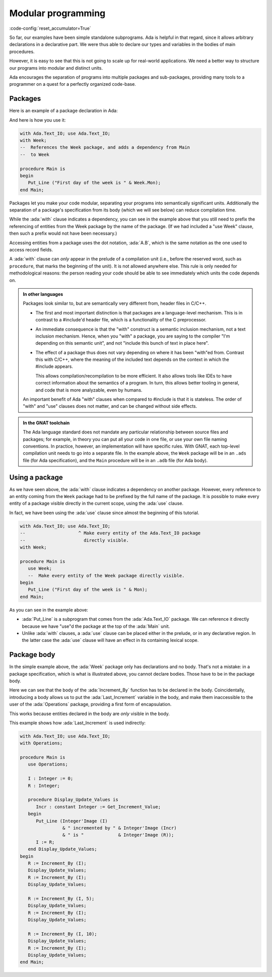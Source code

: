 Modular programming
===================

:code-config:`reset_accumulator=True`

.. role:: ada(code)
   :language: ada

.. role:: c(code)
   :language: c

.. role:: cpp(code)
   :language: c++

.. sectionauthor:: Raphaël Amiard

So far, our examples have been simple standalone subprograms.  Ada is helpful in
that regard, since it allows arbitrary declarations in a declarative part. We
were thus able to declare our types and variables in the bodies of main
procedures.

However, it is easy to see that this is not going to scale up for real-world
applications.  We need a better way to structure our programs into modular and
distinct units.

Ada encourages the separation of programs into multiple packages and
sub-packages, providing many tools to a programmer on a quest for a perfectly
organized code-base.

Packages
--------

Here is an example of a package declaration in Ada:

.. code:: ada no_button

    package Week is

       Mon : constant String := "Monday";
       Tue : constant String := "Tuesday";
       Wed : constant String := "Wednesday";
       Thu : constant String := "Thursday";
       Fri : constant String := "Friday";
       Sat : constant String := "Saturday";
       Sun : constant String := "Sunday";

    end Week;

And here is how you use it:

.. code:: ada
    :class: ada-run

    with Ada.Text_IO; use Ada.Text_IO;
    with Week;
    --  References the Week package, and adds a dependency from Main
    --  to Week

    procedure Main is
    begin
       Put_Line ("First day of the week is " & Week.Mon);
    end Main;

Packages let you make your code modular, separating your programs into
semantically significant units. Additionally the separation of a package's
specification from its body (which we will see below) can reduce compilation
time.

While the :ada:`with` clause indicates a dependency, you can see in the example
above that you still need to prefix the referencing of entities from the Week
package by the name of the package. (If we had included a "use Week" clause,
then such a prefix would not have been necessary.)

Accessing entities from a package uses the dot notation, :ada:`A.B`, which is
the same notation as the one used to access record fields.

A :ada:`with` clause can *only* appear in the prelude of a compilation unit
(i.e., before the reserved word, such as ``procedure``, that marks the
beginning of the unit). It is not allowed anywhere else.  This rule is only
needed for methodological reasons: the person reading your code should be able
to see immediately which units the code depends on.

.. admonition:: In other languages

    Packages look similar to, but are semantically very different from, header
    files in C/C++.

    - The first and most important distinction is that packages are a language-level
      mechanism. This is in contrast to a #include'd header file, which is a
      functionality of the C preprocessor.

    - An immediate consequence is that the "with" construct is a semantic
      inclusion mechanism, not a text inclusion mechanism. Hence, when you
      "with" a package, you are saying to the compiler "I'm depending on this
      semantic unit", and not "include this bunch of text in place here".

    - The effect of a package thus does not vary depending on where it has been
      "with"ed from. Contrast this with C/C++, where the meaning of the
      included text depends on the context in which the #include appears.

      This allows compilation/recompilation to be more efficient. It also
      allows tools like IDEs to have correct information about the semantics
      of a program. In turn, this allows better tooling in general, and code
      that is more analyzable, even by humans.

    An important benefit of Ada "with" clauses when compared to #include is
    that it is stateless. The order of "with" and "use" clauses does not matter,
    and can be changed without side effects.

.. admonition:: In the GNAT toolchain

    The Ada language standard does not mandate any particular relationship
    between source files and packages; for example, in theory you can put all
    your code in one file, or use your own file naming conventions. In
    practice, however, an implementation will have specific rules. With GNAT,
    each top-level compilation unit needs to go into a separate file. In the
    example above, the ``Week`` package will be in an ``.ads`` file (for Ada
    specification), and the ``Main`` procedure will be in an ``.adb`` file
    (for Ada body).

Using a package
---------------

As we have seen above, the :ada:`with` clause indicates a dependency on another
package. However, every reference to an entity coming from the ``Week`` package
had to be prefixed by the full name of the package. It is possible to make
every entity of a package visible directly in the current scope, using the
:ada:`use` clause.

In fact, we have been using the :ada:`use` clause since almost the beginning of
this tutorial.

.. code:: ada
    :class: ada-run

    with Ada.Text_IO; use Ada.Text_IO;
    --                    ^ Make every entity of the Ada.Text_IO package
    --                      directly visible.
    with Week;

    procedure Main is
       use Week;
       --  Make every entity of the Week package directly visible.
    begin
       Put_Line ("First day of the week is " & Mon);
    end Main;

As you can see in the example above:

- :ada:`Put_Line` is a subprogram that comes from the :ada:`Ada.Text_IO`
  package. We can reference it directly because we have "use"d the package at
  the top of the :ada:`Main` unit.

- Unlike :ada:`with` clauses, a :ada:`use` clause can be placed either in the
  prelude, or in any declarative region. In the latter case the :ada:`use`
  clause will have an effect in its containing lexical scope.

Package body
------------

In the simple example above, the :ada:`Week` package only has
declarations and no body. That's not a mistake: in a package specification,
which is what is illustrated above, you cannot declare bodies. Those have to be
in the package body.

.. code:: ada no_button

    package Operations is

       --  Declaration
       function Increment_By
         (I    : Integer;
          Incr : Integer := 0) return Integer;

       function Get_Increment_Value return Integer;

    end Operations;

.. code:: ada no_button

    package body Operations is

       Last_Increment : Integer := 1;

       function Increment_By
         (I    : Integer;
          Incr : Integer := 0) return Integer is
       begin
          if Incr /= 0 then
             Last_Increment := Incr;
          end if;

          return I + Last_Increment;
       end Increment_By;

       function Get_Increment_Value return Integer is
       begin
          return Last_Increment;
       end Get_Increment_Value;

    end Operations;

Here we can see that the body of the :ada:`Increment_By` function has to be
declared in the body. Coincidentally, introducing a body allows us to put the
:ada:`Last_Increment` variable in the body, and make them inaccessible to the
user of the :ada:`Operations` package, providing a first form of encapsulation.

This works because entities declared in the body are *only* visible in the
body.

This example shows how :ada:`Last_Increment` is used indirectly:

.. code:: ada

    with Ada.Text_IO; use Ada.Text_IO;
    with Operations;

    procedure Main is
       use Operations;

       I : Integer := 0;
       R : Integer;

       procedure Display_Update_Values is
          Incr : constant Integer := Get_Increment_Value;
       begin
          Put_Line (Integer'Image (I)
                    & " incremented by " & Integer'Image (Incr)
                    & " is "             & Integer'Image (R));
          I := R;
       end Display_Update_Values;
    begin
       R := Increment_By (I);
       Display_Update_Values;
       R := Increment_By (I);
       Display_Update_Values;

       R := Increment_By (I, 5);
       Display_Update_Values;
       R := Increment_By (I);
       Display_Update_Values;

       R := Increment_By (I, 10);
       Display_Update_Values;
       R := Increment_By (I);
       Display_Update_Values;
    end Main;
